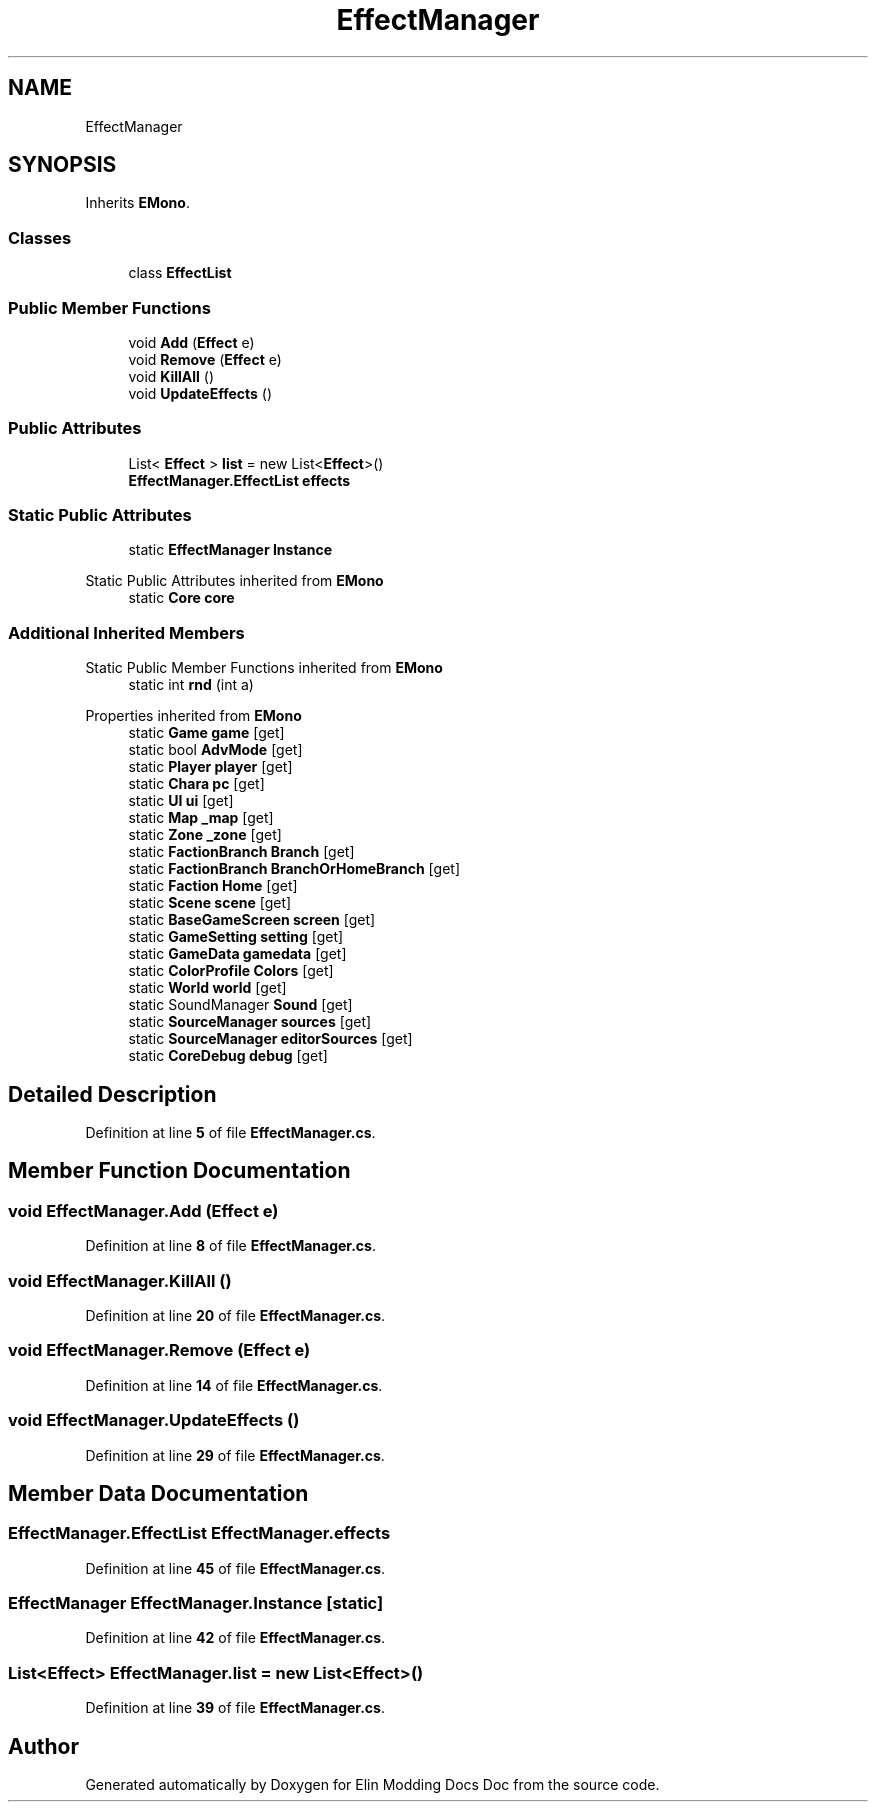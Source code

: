 .TH "EffectManager" 3 "Elin Modding Docs Doc" \" -*- nroff -*-
.ad l
.nh
.SH NAME
EffectManager
.SH SYNOPSIS
.br
.PP
.PP
Inherits \fBEMono\fP\&.
.SS "Classes"

.in +1c
.ti -1c
.RI "class \fBEffectList\fP"
.br
.in -1c
.SS "Public Member Functions"

.in +1c
.ti -1c
.RI "void \fBAdd\fP (\fBEffect\fP e)"
.br
.ti -1c
.RI "void \fBRemove\fP (\fBEffect\fP e)"
.br
.ti -1c
.RI "void \fBKillAll\fP ()"
.br
.ti -1c
.RI "void \fBUpdateEffects\fP ()"
.br
.in -1c
.SS "Public Attributes"

.in +1c
.ti -1c
.RI "List< \fBEffect\fP > \fBlist\fP = new List<\fBEffect\fP>()"
.br
.ti -1c
.RI "\fBEffectManager\&.EffectList\fP \fBeffects\fP"
.br
.in -1c
.SS "Static Public Attributes"

.in +1c
.ti -1c
.RI "static \fBEffectManager\fP \fBInstance\fP"
.br
.in -1c

Static Public Attributes inherited from \fBEMono\fP
.in +1c
.ti -1c
.RI "static \fBCore\fP \fBcore\fP"
.br
.in -1c
.SS "Additional Inherited Members"


Static Public Member Functions inherited from \fBEMono\fP
.in +1c
.ti -1c
.RI "static int \fBrnd\fP (int a)"
.br
.in -1c

Properties inherited from \fBEMono\fP
.in +1c
.ti -1c
.RI "static \fBGame\fP \fBgame\fP\fR [get]\fP"
.br
.ti -1c
.RI "static bool \fBAdvMode\fP\fR [get]\fP"
.br
.ti -1c
.RI "static \fBPlayer\fP \fBplayer\fP\fR [get]\fP"
.br
.ti -1c
.RI "static \fBChara\fP \fBpc\fP\fR [get]\fP"
.br
.ti -1c
.RI "static \fBUI\fP \fBui\fP\fR [get]\fP"
.br
.ti -1c
.RI "static \fBMap\fP \fB_map\fP\fR [get]\fP"
.br
.ti -1c
.RI "static \fBZone\fP \fB_zone\fP\fR [get]\fP"
.br
.ti -1c
.RI "static \fBFactionBranch\fP \fBBranch\fP\fR [get]\fP"
.br
.ti -1c
.RI "static \fBFactionBranch\fP \fBBranchOrHomeBranch\fP\fR [get]\fP"
.br
.ti -1c
.RI "static \fBFaction\fP \fBHome\fP\fR [get]\fP"
.br
.ti -1c
.RI "static \fBScene\fP \fBscene\fP\fR [get]\fP"
.br
.ti -1c
.RI "static \fBBaseGameScreen\fP \fBscreen\fP\fR [get]\fP"
.br
.ti -1c
.RI "static \fBGameSetting\fP \fBsetting\fP\fR [get]\fP"
.br
.ti -1c
.RI "static \fBGameData\fP \fBgamedata\fP\fR [get]\fP"
.br
.ti -1c
.RI "static \fBColorProfile\fP \fBColors\fP\fR [get]\fP"
.br
.ti -1c
.RI "static \fBWorld\fP \fBworld\fP\fR [get]\fP"
.br
.ti -1c
.RI "static SoundManager \fBSound\fP\fR [get]\fP"
.br
.ti -1c
.RI "static \fBSourceManager\fP \fBsources\fP\fR [get]\fP"
.br
.ti -1c
.RI "static \fBSourceManager\fP \fBeditorSources\fP\fR [get]\fP"
.br
.ti -1c
.RI "static \fBCoreDebug\fP \fBdebug\fP\fR [get]\fP"
.br
.in -1c
.SH "Detailed Description"
.PP 
Definition at line \fB5\fP of file \fBEffectManager\&.cs\fP\&.
.SH "Member Function Documentation"
.PP 
.SS "void EffectManager\&.Add (\fBEffect\fP e)"

.PP
Definition at line \fB8\fP of file \fBEffectManager\&.cs\fP\&.
.SS "void EffectManager\&.KillAll ()"

.PP
Definition at line \fB20\fP of file \fBEffectManager\&.cs\fP\&.
.SS "void EffectManager\&.Remove (\fBEffect\fP e)"

.PP
Definition at line \fB14\fP of file \fBEffectManager\&.cs\fP\&.
.SS "void EffectManager\&.UpdateEffects ()"

.PP
Definition at line \fB29\fP of file \fBEffectManager\&.cs\fP\&.
.SH "Member Data Documentation"
.PP 
.SS "\fBEffectManager\&.EffectList\fP EffectManager\&.effects"

.PP
Definition at line \fB45\fP of file \fBEffectManager\&.cs\fP\&.
.SS "\fBEffectManager\fP EffectManager\&.Instance\fR [static]\fP"

.PP
Definition at line \fB42\fP of file \fBEffectManager\&.cs\fP\&.
.SS "List<\fBEffect\fP> EffectManager\&.list = new List<\fBEffect\fP>()"

.PP
Definition at line \fB39\fP of file \fBEffectManager\&.cs\fP\&.

.SH "Author"
.PP 
Generated automatically by Doxygen for Elin Modding Docs Doc from the source code\&.
